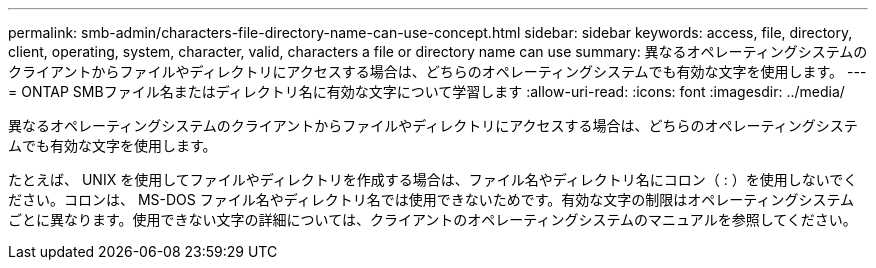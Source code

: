 ---
permalink: smb-admin/characters-file-directory-name-can-use-concept.html 
sidebar: sidebar 
keywords: access, file, directory, client, operating, system, character, valid, characters a file or directory name can use 
summary: 異なるオペレーティングシステムのクライアントからファイルやディレクトリにアクセスする場合は、どちらのオペレーティングシステムでも有効な文字を使用します。 
---
= ONTAP SMBファイル名またはディレクトリ名に有効な文字について学習します
:allow-uri-read: 
:icons: font
:imagesdir: ../media/


[role="lead"]
異なるオペレーティングシステムのクライアントからファイルやディレクトリにアクセスする場合は、どちらのオペレーティングシステムでも有効な文字を使用します。

たとえば、 UNIX を使用してファイルやディレクトリを作成する場合は、ファイル名やディレクトリ名にコロン（ : ）を使用しないでください。コロンは、 MS-DOS ファイル名やディレクトリ名では使用できないためです。有効な文字の制限はオペレーティングシステムごとに異なります。使用できない文字の詳細については、クライアントのオペレーティングシステムのマニュアルを参照してください。
